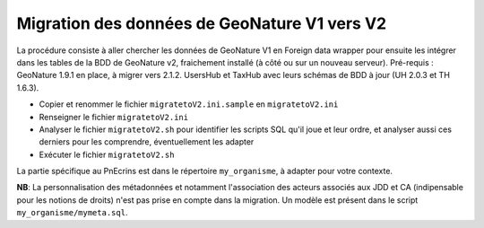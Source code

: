 Migration des données de GeoNature V1 vers V2
---------------------------------------------

La procédure consiste à aller chercher les données de GeoNature V1 en Foreign data wrapper pour ensuite les intégrer dans les tables de la BDD de GeoNature v2, fraichement installé (à côté ou sur un nouveau serveur).
Pré-requis : GeoNature 1.9.1 en place, à migrer vers 2.1.2. UsersHub et TaxHub avec leurs schémas de BDD à jour (UH 2.0.3 et TH 1.6.3).

- Copier et renommer le fichier ``migratetoV2.ini.sample`` en ``migratetoV2.ini``
- Renseigner le fichier ``migratetoV2.ini``
- Analyser le fichier ``migratetoV2.sh`` pour identifier les scripts SQL qu'il joue et leur ordre, 
  et analyser aussi ces derniers pour les comprendre, éventuellement les adapter
- Exécuter le fichier ``migratetoV2.sh``

La partie spécifique au PnEcrins est dans le répertoire ``my_organisme``, à adapter pour votre contexte.

**NB**: La personnalisation des métadonnées et notamment l'association des acteurs associés aux JDD et CA (indipensable pour les notions de droits) n'est pas prise en compte dans la migration. Un modèle est présent dans le script ``my_organisme/mymeta.sql``.
